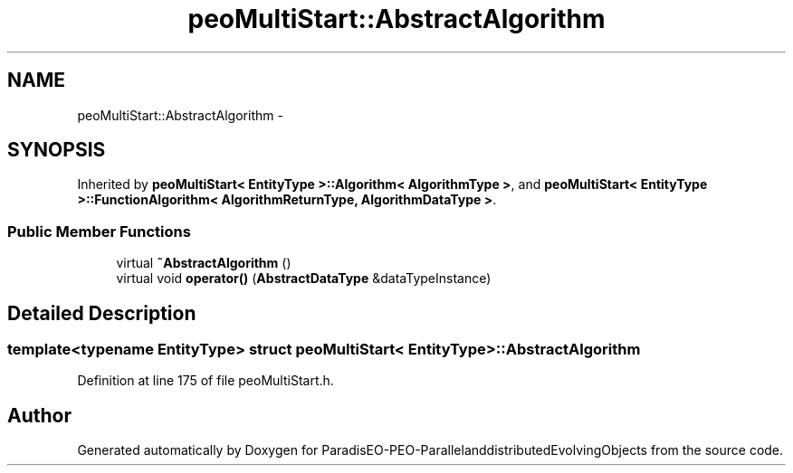 .TH "peoMultiStart::AbstractAlgorithm" 3 "13 Mar 2008" "Version 1.1" "ParadisEO-PEO-ParallelanddistributedEvolvingObjects" \" -*- nroff -*-
.ad l
.nh
.SH NAME
peoMultiStart::AbstractAlgorithm \- 
.SH SYNOPSIS
.br
.PP
Inherited by \fBpeoMultiStart< EntityType >::Algorithm< AlgorithmType >\fP, and \fBpeoMultiStart< EntityType >::FunctionAlgorithm< AlgorithmReturnType, AlgorithmDataType >\fP.
.PP
.SS "Public Member Functions"

.in +1c
.ti -1c
.RI "virtual \fB~AbstractAlgorithm\fP ()"
.br
.ti -1c
.RI "virtual void \fBoperator()\fP (\fBAbstractDataType\fP &dataTypeInstance)"
.br
.in -1c
.SH "Detailed Description"
.PP 

.SS "template<typename EntityType> struct peoMultiStart< EntityType >::AbstractAlgorithm"

.PP
Definition at line 175 of file peoMultiStart.h.

.SH "Author"
.PP 
Generated automatically by Doxygen for ParadisEO-PEO-ParallelanddistributedEvolvingObjects from the source code.

